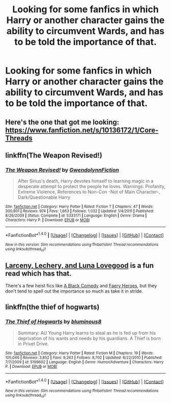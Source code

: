 #+TITLE: Looking for some fanfics in which Harry or another character gains the ability to circumvent Wards, and has to be told the importance of that.

* Looking for some fanfics in which Harry or another character gains the ability to circumvent Wards, and has to be told the importance of that.
:PROPERTIES:
:Author: Sefera17
:Score: 1
:DateUnix: 1501126764.0
:DateShort: 2017-Jul-27
:FlairText: Request
:END:

** Here's the one that got me looking: [[https://www.fanfiction.net/s/10136172/1/Core-Threads]]
:PROPERTIES:
:Author: Sefera17
:Score: 2
:DateUnix: 1501126834.0
:DateShort: 2017-Jul-27
:END:


** linkffn(The Weapon Revised!)
:PROPERTIES:
:Author: IamJackFox
:Score: 2
:DateUnix: 1501129817.0
:DateShort: 2017-Jul-27
:END:

*** [[http://www.fanfiction.net/s/5333171/1/][*/The Weapon Revised!/*]] by [[https://www.fanfiction.net/u/1885260/GwendolynnFiction][/GwendolynnFiction/]]

#+begin_quote
  After Sirius's death, Harry devotes himself to learning magic in a desperate attempt to protect the people he loves. Warnings: Profanity, Extreme Violence, References to Non-Con -Not of Main Character-, Dark/Questionable Harry
#+end_quote

^{/Site/: [[http://www.fanfiction.net/][fanfiction.net]] *|* /Category/: Harry Potter *|* /Rated/: Fiction T *|* /Chapters/: 47 *|* /Words/: 300,801 *|* /Reviews/: 974 *|* /Favs/: 1,663 *|* /Follows/: 1,032 *|* /Updated/: 1/4/2011 *|* /Published/: 8/26/2009 *|* /Status/: Complete *|* /id/: 5333171 *|* /Language/: English *|* /Genre/: Drama *|* /Characters/: Harry P. *|* /Download/: [[http://www.ff2ebook.com/old/ffn-bot/index.php?id=5333171&source=ff&filetype=epub][EPUB]] or [[http://www.ff2ebook.com/old/ffn-bot/index.php?id=5333171&source=ff&filetype=mobi][MOBI]]}

--------------

*FanfictionBot*^{1.4.0} *|* [[[https://github.com/tusing/reddit-ffn-bot/wiki/Usage][Usage]]] | [[[https://github.com/tusing/reddit-ffn-bot/wiki/Changelog][Changelog]]] | [[[https://github.com/tusing/reddit-ffn-bot/issues/][Issues]]] | [[[https://github.com/tusing/reddit-ffn-bot/][GitHub]]] | [[[https://www.reddit.com/message/compose?to=tusing][Contact]]]

^{/New in this version: Slim recommendations using/ ffnbot!slim! /Thread recommendations using/ linksub(thread_id)!}
:PROPERTIES:
:Author: FanfictionBot
:Score: 1
:DateUnix: 1501129832.0
:DateShort: 2017-Jul-27
:END:


** [[https://www.fanfiction.net/s/3695087/1/Larceny-Lechery-and-Luna-Lovegood][Larceny, Lechery, and Luna Lovegood]] is a fun read which has that.

There's a few heist fics like [[https://www.fanfiction.net/s/3401052/1/A-Black-Comedy][A Black Comedy]] and [[https://www.fanfiction.net/s/8233288/1/Faery-Heroes][Faery Heroes]], but they don't tend to spell out the importance so much as take it in stride.
:PROPERTIES:
:Author: Incubix
:Score: 2
:DateUnix: 1501150003.0
:DateShort: 2017-Jul-27
:END:


** linkffn(the thief of hogwarts)
:PROPERTIES:
:Author: apothecaragorn19
:Score: 2
:DateUnix: 1501200692.0
:DateShort: 2017-Jul-28
:END:

*** [[http://www.fanfiction.net/s/5199602/1/][*/The Thief of Hogwarts/*]] by [[https://www.fanfiction.net/u/1867176/bluminous8][/bluminous8/]]

#+begin_quote
  Summary: AU Young Harry learns to steal as he is fed up from his deprivation of his wants and needs by his guardians. A Thief is born in Privet Drive.
#+end_quote

^{/Site/: [[http://www.fanfiction.net/][fanfiction.net]] *|* /Category/: Harry Potter *|* /Rated/: Fiction M *|* /Chapters/: 19 *|* /Words/: 105,046 *|* /Reviews/: 3,852 *|* /Favs/: 9,263 *|* /Follows/: 8,702 *|* /Updated/: 6/22/2010 *|* /Published/: 7/7/2009 *|* /id/: 5199602 *|* /Language/: English *|* /Genre/: Humor/Adventure *|* /Characters/: Harry P. *|* /Download/: [[http://www.ff2ebook.com/old/ffn-bot/index.php?id=5199602&source=ff&filetype=epub][EPUB]] or [[http://www.ff2ebook.com/old/ffn-bot/index.php?id=5199602&source=ff&filetype=mobi][MOBI]]}

--------------

*FanfictionBot*^{1.4.0} *|* [[[https://github.com/tusing/reddit-ffn-bot/wiki/Usage][Usage]]] | [[[https://github.com/tusing/reddit-ffn-bot/wiki/Changelog][Changelog]]] | [[[https://github.com/tusing/reddit-ffn-bot/issues/][Issues]]] | [[[https://github.com/tusing/reddit-ffn-bot/][GitHub]]] | [[[https://www.reddit.com/message/compose?to=tusing][Contact]]]

^{/New in this version: Slim recommendations using/ ffnbot!slim! /Thread recommendations using/ linksub(thread_id)!}
:PROPERTIES:
:Author: FanfictionBot
:Score: 1
:DateUnix: 1501200722.0
:DateShort: 2017-Jul-28
:END:
